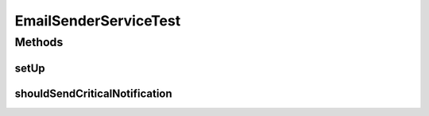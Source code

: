 .. java:import:: org.junit Before

.. java:import:: org.junit Test

.. java:import:: org.mockito InjectMocks

.. java:import:: org.mockito Mock

.. java:import:: org.motechproject.email.model Mail

.. java:import:: org.motechproject.email.service EmailAuditService

.. java:import:: org.motechproject.email.service EmailSenderService

.. java:import:: org.springframework.mail.javamail JavaMailSender

EmailSenderServiceTest
======================

.. java:package:: org.motechproject.email.service.impl
   :noindex:

.. java:type:: public class EmailSenderServiceTest

Methods
-------
setUp
^^^^^

.. java:method:: @Before public void setUp()
   :outertype: EmailSenderServiceTest

shouldSendCriticalNotification
^^^^^^^^^^^^^^^^^^^^^^^^^^^^^^

.. java:method:: @Test public void shouldSendCriticalNotification() throws Exception
   :outertype: EmailSenderServiceTest

